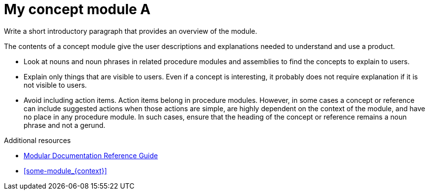 ////
Metadata attribute that will help enable correct parsing and conversion to the appropriate DITA topic type.
////

:_mod-docs-content-type: CONCEPT

////
Base the file name and the ID on the module title. For example:
* file name: con_my-concept-module-a.adoc
* ID: [id="my-concept-module-a_{context}"]
* Title: = My concept module A

 ID is a unique identifier that can be used to reference this module. Avoid changing it after the module has been published to ensure existing links are not broken.

The `context` attribute enables module reuse. Every module ID includes {context}, which ensures that the module has a unique ID so you can include it multiple times in the same guide.

Be sure to include a line break between the title and the module introduction.
////

[id="my-concept-module-a_{context}"]
= My concept module A
////
In the title of concept modules, include nouns or noun phrases that are used in the body text. This helps readers and search engines find the information quickly. Do not start the title of concept modules with a verb or gerund. See also _Wording of headings_ in _IBM Style_.
////

[role="_abstract"]
Write a short introductory paragraph that provides an overview of the module.

The contents of a concept module give the user descriptions and explanations needed to understand and use a product.

* Look at nouns and noun phrases in related procedure modules and assemblies to find the concepts to explain to users.
* Explain only things that are visible to users. Even if a concept is interesting, it probably does not require explanation if it is not visible to users.
* Avoid including action items. Action items belong in procedure modules. However, in some cases a concept or reference can include suggested actions when those actions are simple, are highly dependent on the context of the module, and have no place in any procedure module. In such cases, ensure that the heading of the concept or reference remains a noun phrase and not a gerund.


////
Do not include third-level headings (===).
Include titles and alternative text descriptions for images and enclose the descriptions in straight quotation marks (""). Alternative text should provide a textual, complete description of the image as a full sentence.
Images should never be the sole means of conveying information and should only supplement the text.
Avoid screenshots or other images that might quickly go out of date and that create a maintenance burden on documentation. Provide text equivalents for every diagram, image, or other non-text element. Avoid using images of text instead of actual text.
////
//.Image title
//image::image-file.png["A textual representation of the essential information conveyed by the image."]

[role="_additional-resources"]
.Additional resources
////
Optional. Delete if not used.
Provide a bulleted list of links and display text relevant to the assembly. These links can include `link:` and `xref:` macros. Do not include additional text.
////
* link:https://github.com/redhat-documentation/modular-docs#modular-documentation-reference-guide[Modular Documentation Reference Guide]
* xref:some-module_{context}[]

